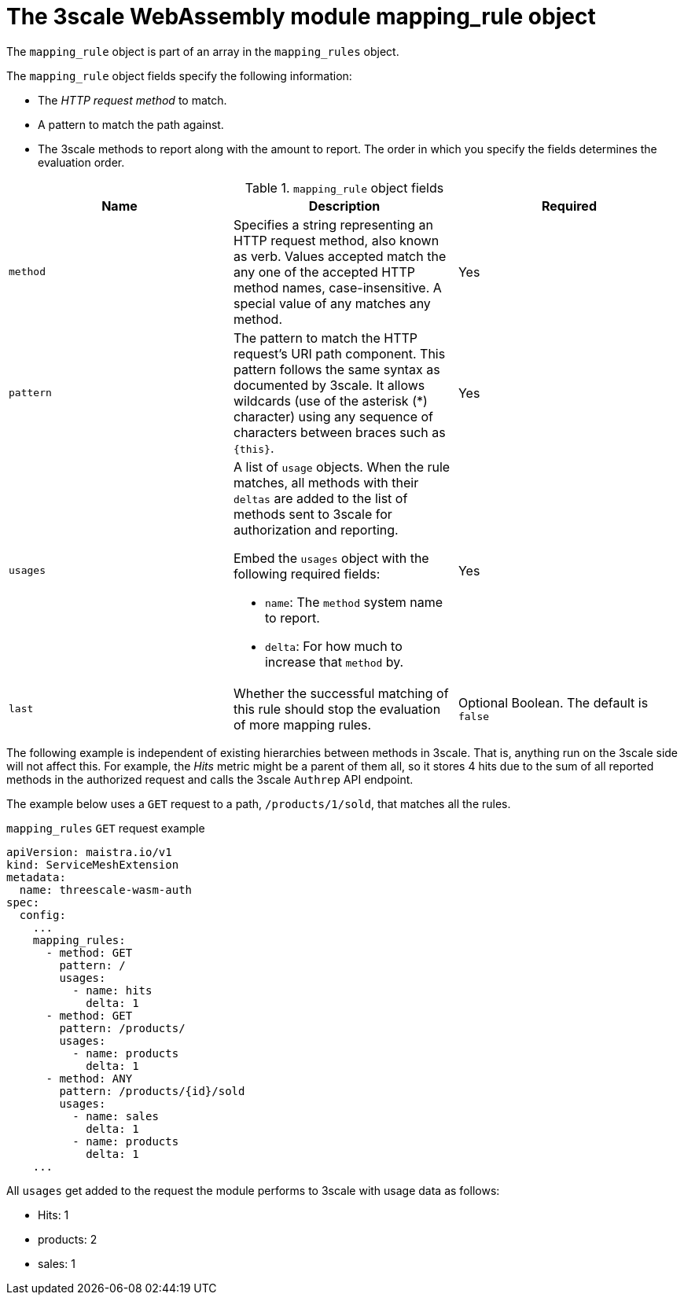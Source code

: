 // Module included in the following assembly:
//
// service_mesh/v2x/ossm-threescale-webassembly-module.adoc

[id="ossm-threescale-webassembly-module-mapping-rule-object_{context}"]
= The 3scale WebAssembly module mapping_rule object

The `mapping_rule` object is part of an array in the `mapping_rules` object.

The `mapping_rule` object fields specify the following information:

* The _HTTP request method_ to match.
* A pattern to match the path against.
* The 3scale methods to report along with the amount to report. The order in which you specify the fields determines the evaluation order.

.`mapping_rule` object fields
|===
|Name |Description |Required

a|`method`
|Specifies a string representing an HTTP request method, also known as verb. Values accepted match the any one of the accepted HTTP method names, case-insensitive. A special value of any matches any method.
|Yes

a|`pattern`
a|The pattern to match the HTTP request's URI path component. This pattern follows the same syntax as documented by 3scale. It allows wildcards (use of the asterisk (*) character) using any sequence of characters between braces such as `{this}`.
|Yes

a|`usages`
a|A list of `usage` objects. When the rule matches, all methods with their `deltas` are added to the list of methods sent to 3scale for authorization and reporting.

Embed the `usages` object with the following required fields:

* `name`: The `method` system name to report.
* `delta`: For how much to increase that `method` by.
|Yes

a|`last`
|Whether the successful matching of this rule should stop the evaluation of more mapping rules.
a|Optional Boolean. The default is `false`
|===


The following example is independent of existing hierarchies between methods in 3scale. That is, anything run on the 3scale side will not affect this. For example, the _Hits_ metric might be a parent of them all, so it stores 4 hits due to the sum of all reported methods in the authorized request and calls the 3scale `Authrep` API endpoint.

The example below uses a `GET` request to a path, `/products/1/sold`, that matches all the rules.

.`mapping_rules` `GET` request example
[source,yaml]
----
apiVersion: maistra.io/v1
kind: ServiceMeshExtension
metadata:
  name: threescale-wasm-auth
spec:
  config:
    ...
    mapping_rules:
      - method: GET
        pattern: /
        usages:
          - name: hits
            delta: 1
      - method: GET
        pattern: /products/
        usages:
          - name: products
            delta: 1
      - method: ANY
        pattern: /products/{id}/sold
        usages:
          - name: sales
            delta: 1
          - name: products
            delta: 1
    ...
----

All `usages` get added to the request the module performs to 3scale with usage data as follows:

* Hits: 1
* products: 2
* sales: 1

